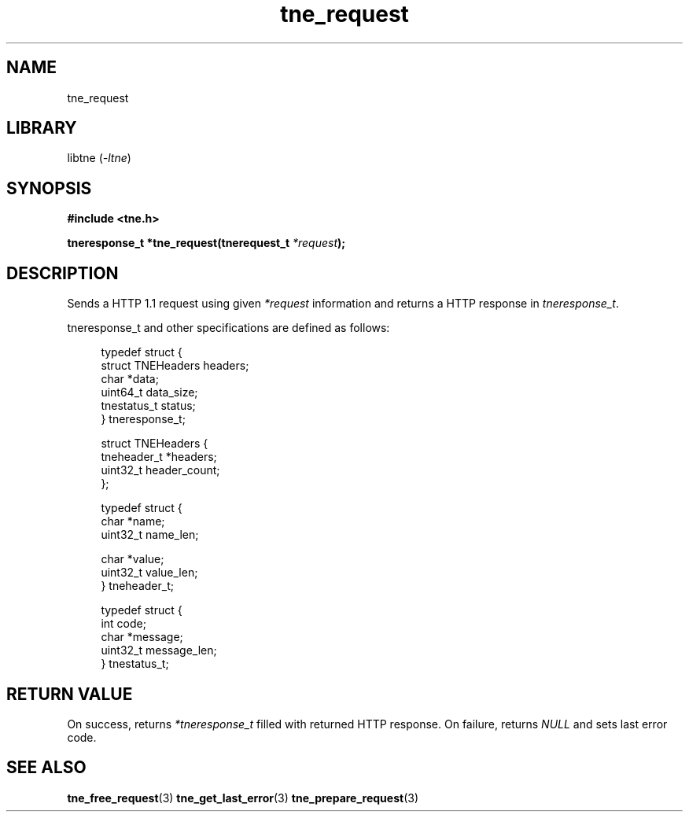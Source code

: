.TH tne_request 3 2024-06-17

.SH NAME
tne_request

.SH LIBRARY
.RI "libtne (" -ltne ")"

.SH SYNOPSIS
.B #include <tne.h>
.P
.BI "tneresponse_t *tne_request(tnerequest_t " "*request" ");"

.SH DESCRIPTION
.RI "Sends a HTTP 1.1 request using given " "*request" " information and returns a HTTP response in " "tneresponse_t" "."
.P
tneresponse_t and other specifications are defined as follows:
.P
.in +4n
.EX
typedef struct {
    struct TNEHeaders headers;
    char *data;
    uint64_t data_size;
    tnestatus_t status;
} tneresponse_t;

struct TNEHeaders {
    tneheader_t *headers;
    uint32_t header_count;
};

typedef struct {
    char *name;
    uint32_t name_len;

    char *value;
    uint32_t value_len;
} tneheader_t;

typedef struct {
    int code;
    char *message;
    uint32_t message_len;
} tnestatus_t;

.SH RETURN VALUE
.RI "On success, returns " "*tneresponse_t" " filled with returned HTTP response. On failure, returns " "NULL" " and sets last error code."

.SH SEE ALSO
.BR tne_free_request (3)
.BR tne_get_last_error (3)
.BR tne_prepare_request (3)
